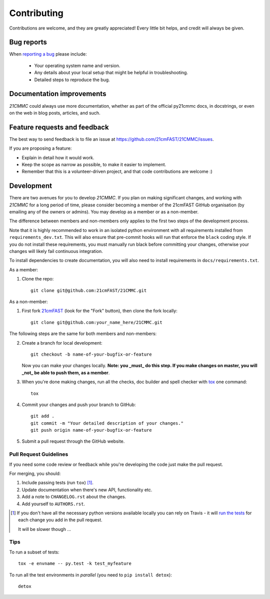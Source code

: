 ============
Contributing
============

Contributions are welcome, and they are greatly appreciated! Every
little bit helps, and credit will always be given.

Bug reports
===========

When `reporting a bug <https://github.com/21cmFAST/21CMMC/issues>`_ please include:

    * Your operating system name and version.
    * Any details about your local setup that might be helpful in troubleshooting.
    * Detailed steps to reproduce the bug.

Documentation improvements
==========================

`21CMMC` could always use more documentation, whether as part of the
official py21cmmc docs, in docstrings, or even on the web in blog posts,
articles, and such.

Feature requests and feedback
=============================

The best way to send feedback is to file an issue at https://github.com/21cmFAST/21CMMC/issues.

If you are proposing a feature:

* Explain in detail how it would work.
* Keep the scope as narrow as possible, to make it easier to implement.
* Remember that this is a volunteer-driven project, and that code contributions are welcome :)

Development
===========

There are two avenues for you to develop `21CMMC`. If you plan on making significant
changes, and working with `21CMMC` for a long period of time, please consider
becoming a member of the 21cmFAST GitHub organisation (by emailing any of the owners
or admins). You may develop as a member or as a non-member.

The difference between members and non-members only applies to the first two steps
of the development process.

Note that it is highly recommended to work in an isolated python environment with
all requirements installed from ``requirements_dev.txt``. This will also ensure that
pre-commit hooks will run that enforce the ``black`` coding style. If you do not
install these requirements, you must manually run black before committing your changes,
otherwise your changes will likely fail continuous integration.

To install dependencies to create documentation, you will also need to install
requirements in ``docs/requirements.txt``.

As a member:

1. Clone the repo::

    git clone git@github.com:21cmFAST/21CMMC.git

As a non-member:

1. First fork `21cmFAST <https://github.com/21cmFAST/21CMMC>`_
   (look for the "Fork" button), then clone the fork locally::

    git clone git@github.com:your_name_here/21CMMC.git

The following steps are the same for both members and non-members:

2. Create a branch for local development::

    git checkout -b name-of-your-bugfix-or-feature

   Now you can make your changes locally. **Note: you _must_ do this step. If you
   make changes on master, you will _not_ be able to push them, as a member**.

3. When you're done making changes, run all the checks, doc builder and spell checker
   with `tox <http://tox.readthedocs.io/en/latest/install.html>`_ one command::

    tox

4. Commit your changes and push your branch to GitHub::

    git add .
    git commit -m "Your detailed description of your changes."
    git push origin name-of-your-bugfix-or-feature

5. Submit a pull request through the GitHub website.

Pull Request Guidelines
-----------------------

If you need some code review or feedback while you're developing the code just make the pull request.

For merging, you should:

1. Include passing tests (run ``tox``) [1]_.
2. Update documentation when there's new API, functionality etc.
3. Add a note to ``CHANGELOG.rst`` about the changes.
4. Add yourself to ``AUTHORS.rst``.

.. [1] If you don't have all the necessary python versions available locally you can
       rely on Travis - it will
       `run the tests <https://travis-ci.org/BradGreig/21CMMC/pull_requests>`_ for each
       change you add in the pull request.

       It will be slower though ...

Tips
----

To run a subset of tests::

    tox -e envname -- py.test -k test_myfeature

To run all the test environments in *parallel* (you need to ``pip install detox``)::

    detox
